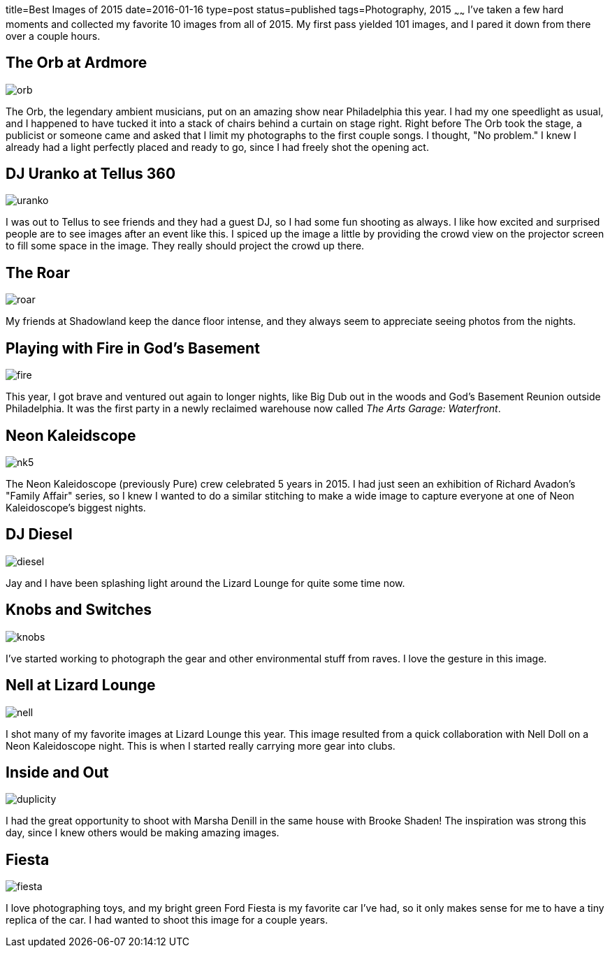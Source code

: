 title=Best Images of 2015
date=2016-01-16
type=post
status=published
tags=Photography, 2015
~~~~~~
I've taken a few hard moments
and collected my favorite 10 images 
from all of 2015.  
My first pass yielded 101 images,
and I pared it down from there
over a couple hours.

== The Orb at Ardmore
image::{site_host}images/2015/orb.jpg[]
The Orb, 
the legendary ambient musicians, 
put on an amazing show
near Philadelphia this year.
I had my one speedlight as usual,
and I happened to have tucked it 
into a stack of chairs behind a curtain on stage right.
Right before The Orb took the stage,
a publicist or someone came
and asked that I limit my photographs
to the first couple songs.
I thought, "No problem."
I knew I already had a light perfectly placed
and ready to go, since I had freely shot
the opening act.

== DJ Uranko at Tellus 360
image::{site_host}images/2015/uranko.jpg[]
I was out to Tellus to see friends
and they had a guest DJ,
so I had some fun shooting as always.
I like how excited and surprised people
are to see images after an event like this.
I spiced up the image a little
by providing the crowd view on the projector screen
to fill some space in the image.
They really should project the crowd up there.

== The Roar
image::{site_host}images/2015/roar.jpg[]
My friends at Shadowland keep the dance floor intense,
and they always seem to appreciate seeing photos from the nights.

== Playing with Fire in God's Basement
image::{site_host}images/2015/fire.jpg[]
This year, I got brave and ventured out again 
to longer nights, 
like Big Dub out in the woods
and God's Basement Reunion outside Philadelphia.
It was the first party in a newly reclaimed warehouse
now called _The Arts Garage: Waterfront_.

== Neon Kaleidscope
image::{site_host}images/2015/nk5.jpg[]
The Neon Kaleidoscope (previously Pure) crew 
celebrated 5 years in 2015.
I had just seen an exhibition
of Richard Avadon's "Family Affair" series,
so I knew I wanted to do a similar
stitching to make a wide image to capture
everyone at one of Neon Kaleidoscope's biggest nights.

== DJ Diesel
image::{site_host}images/2015/diesel.jpg[]
Jay and I have been splashing light
around the Lizard Lounge for quite some time now.

== Knobs and Switches
image::{site_host}images/2015/knobs.jpg[]
I've started working to photograph
the gear and other environmental stuff
from raves. I love the gesture in this image.

== Nell at Lizard Lounge
image::{site_host}images/2015/nell.jpg[]
I shot many of my favorite images
at Lizard Lounge this year.
This image resulted from a quick
collaboration with Nell Doll
on a Neon Kaleidoscope night.
This is when I started
really carrying more gear
into clubs.

== Inside and Out
image::{site_host}images/2015/duplicity.jpg[]
I had the great opportunity to shoot with Marsha Denill
in the same house with Brooke Shaden!
The inspiration was strong this day,
since I knew others would be making amazing images.

== Fiesta
image::{site_host}images/2015/fiesta.jpg[]
I love photographing toys,
and my bright green Ford Fiesta 
is my favorite car I've had, 
so it only makes sense for me 
to have a tiny replica of the car.
I had wanted to shoot this image for a couple years.

